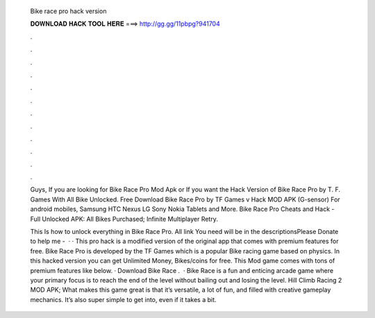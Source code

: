   Bike race pro hack version
  
  
  
  𝐃𝐎𝐖𝐍𝐋𝐎𝐀𝐃 𝐇𝐀𝐂𝐊 𝐓𝐎𝐎𝐋 𝐇𝐄𝐑𝐄 ===> http://gg.gg/11pbpg?941704
  
  
  
  .
  
  
  
  .
  
  
  
  .
  
  
  
  .
  
  
  
  .
  
  
  
  .
  
  
  
  .
  
  
  
  .
  
  
  
  .
  
  
  
  .
  
  
  
  .
  
  
  
  .
  
  Guys, If you are looking for Bike Race Pro Mod Apk or If you want the Hack Version of Bike Race Pro by T. F. Games With All Bike Unlocked. Free Download Bike Race Pro by TF Games v Hack MOD APK (G-sensor) For android mobiles, Samsung HTC Nexus LG Sony Nokia Tablets and More. Bike Race Pro Cheats and Hack - Full Unlocked APK: All Bikes Purchased; Infinite Multiplayer Retry.
  
  This Is how to unlock everything in Bike Race Pro. All link You need will be in the descriptionsPlease Donate to help me -   · · This pro hack is a modified version of the original app that comes with premium features for free. Bike Race Pro is developed by the TF Games which is a popular Bike racing game based on physics. In this hacked version you can get Unlimited Money, Bikes/coins for free. This Mod game comes with tons of premium features like below. · Download Bike Race .  · Bike Race is a fun and enticing arcade game where your primary focus is to reach the end of the level without bailing out and losing the level. Hill Climb Racing 2 MOD APK; What makes this game great is that it’s versatile, a lot of fun, and filled with creative gameplay mechanics. It’s also super simple to get into, even if it takes a bit.
